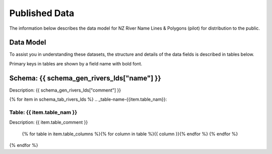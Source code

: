 .. _published_data:


Published Data
================================

The information below describes the data model for NZ River Name Lines & Polygons (pilot) for distribution to the public.

Data Model
--------------------------------

To assist you in understanding these datasets, the structure and details of the data fields is described in tables below.

Primary keys in tables are shown by a field name with bold font.



Schema: {{ schema_gen_rivers_lds["name"] }}
-------------------------------------------------------

Description: {{ schema_gen_rivers_lds["comment"] }}


{% for item in schema_tab_rivers_lds  %}
.. _table-name-{{item.table_nam}}:

Table: {{ item.table_nam }}
^^^^^^^^^^^^^^^^^^^^^^^^^^^^^^^^^^^^^^^^^^^^^^^^^^^^^^^^^^^^^^^^^^^^^^^^^^^

Description: {{ item.table_comment }}

		{% for table in item.table_columns %}{%  for column in table %}{{ column }}{% endfor %}
		{% endfor %}



{% endfor %}

